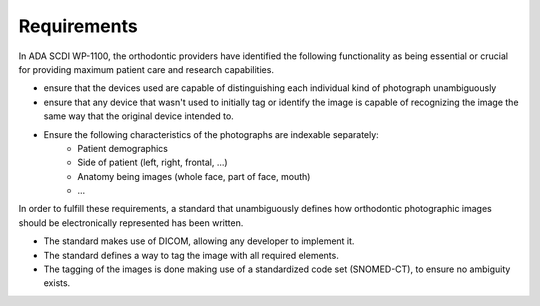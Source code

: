 Requirements
============

In ADA SCDI WP-1100, the orthodontic providers have identified the following functionality as being essential or crucial for providing maximum patient care and research capabilities.

- ensure that the devices used are capable of distinguishing each individual kind of photograph unambiguously
- ensure that any device that wasn't used to initially tag or identify the image is capable of recognizing the image the same way that the original device intended to.
- Ensure the following characteristics of the photographs are indexable separately:
    - Patient demographics
    - Side of patient (left, right, frontal, ...)
    - Anatomy being images (whole face, part of face, mouth)
    - ...

In order to fulfill these requirements, a standard that unambiguously defines how orthodontic photographic images should be electronically represented has been written. 

- The standard makes use of DICOM, allowing any developer to implement it.
- The standard defines a way to tag the image with all required elements.
- The tagging of the images is done making use of a standardized code set (SNOMED-CT), to ensure no ambiguity exists. 

